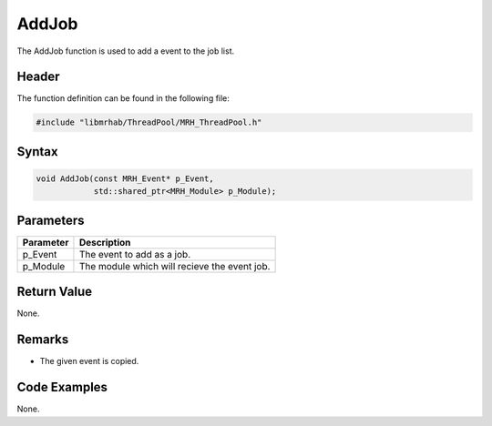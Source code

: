 AddJob
======
The AddJob function is used to add a event to the job list.

Header
------
The function definition can be found in the following file:

.. code-block:: c

    #include "libmrhab/ThreadPool/MRH_ThreadPool.h"


Syntax
------
.. code-block:: c

    void AddJob(const MRH_Event* p_Event,
                std::shared_ptr<MRH_Module> p_Module);


Parameters
----------
.. list-table::
    :header-rows: 1

    * - Parameter
      - Description
    * - p_Event
      - The event to add as a job.
    * - p_Module
      - The module which will recieve the event job.


Return Value
------------
None.

Remarks
-------
* The given event is copied.

Code Examples
-------------
None.